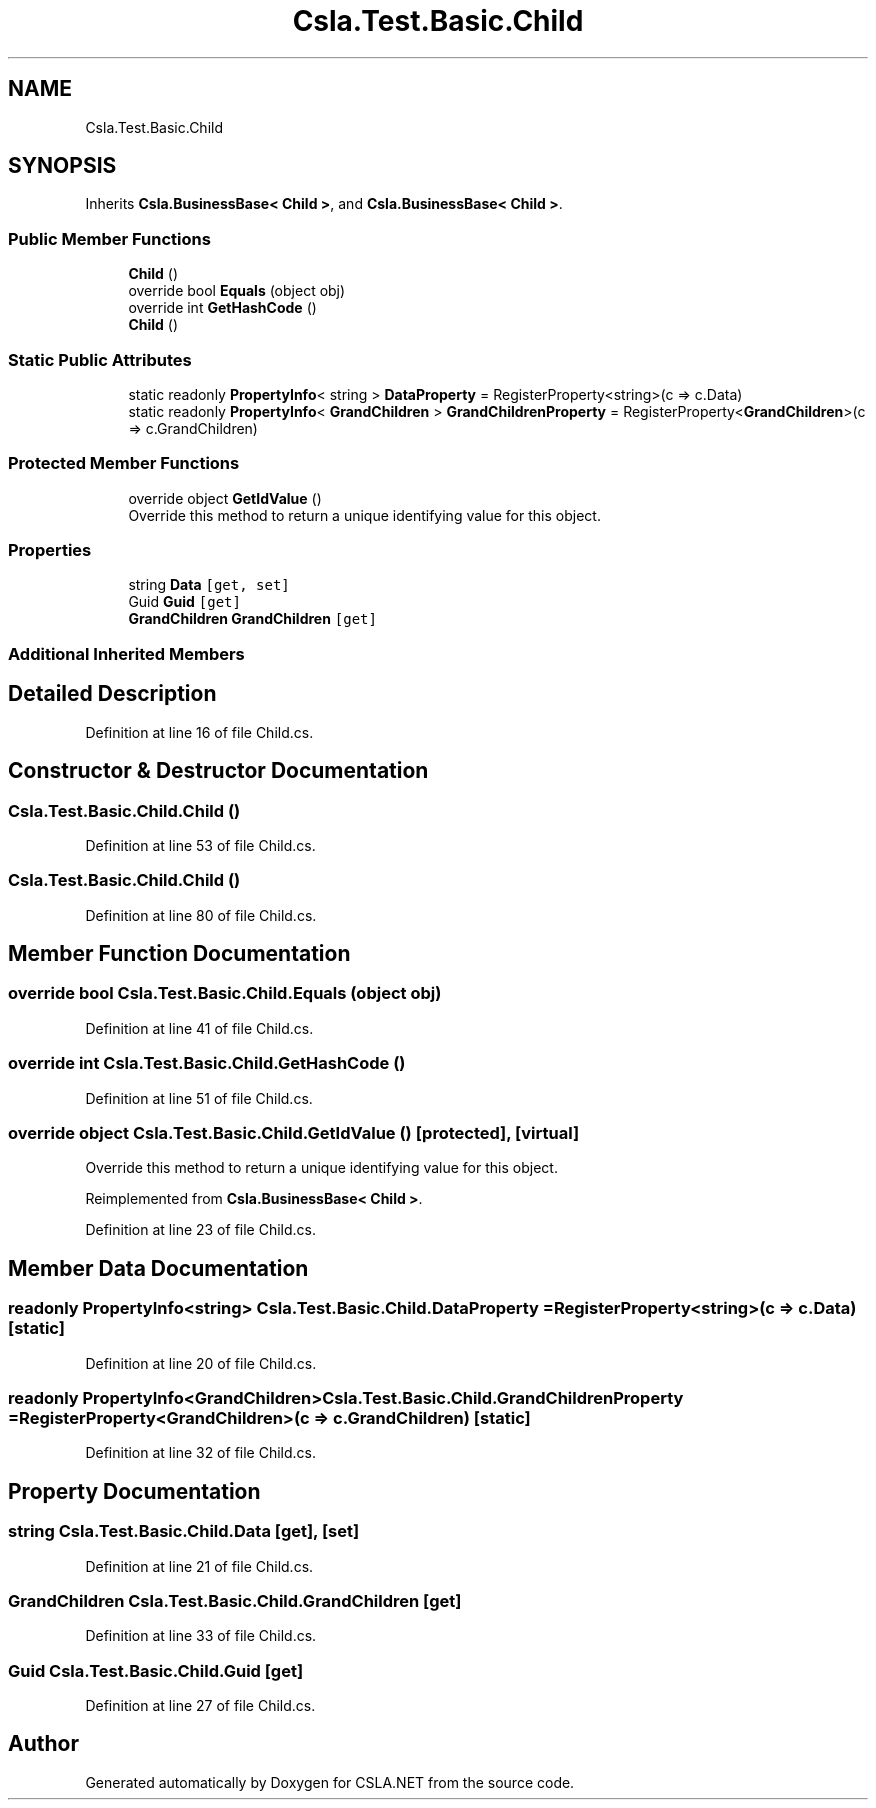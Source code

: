 .TH "Csla.Test.Basic.Child" 3 "Wed Jul 21 2021" "Version 5.4.2" "CSLA.NET" \" -*- nroff -*-
.ad l
.nh
.SH NAME
Csla.Test.Basic.Child
.SH SYNOPSIS
.br
.PP
.PP
Inherits \fBCsla\&.BusinessBase< Child >\fP, and \fBCsla\&.BusinessBase< Child >\fP\&.
.SS "Public Member Functions"

.in +1c
.ti -1c
.RI "\fBChild\fP ()"
.br
.ti -1c
.RI "override bool \fBEquals\fP (object obj)"
.br
.ti -1c
.RI "override int \fBGetHashCode\fP ()"
.br
.ti -1c
.RI "\fBChild\fP ()"
.br
.in -1c
.SS "Static Public Attributes"

.in +1c
.ti -1c
.RI "static readonly \fBPropertyInfo\fP< string > \fBDataProperty\fP = RegisterProperty<string>(c => c\&.Data)"
.br
.ti -1c
.RI "static readonly \fBPropertyInfo\fP< \fBGrandChildren\fP > \fBGrandChildrenProperty\fP = RegisterProperty<\fBGrandChildren\fP>(c => c\&.GrandChildren)"
.br
.in -1c
.SS "Protected Member Functions"

.in +1c
.ti -1c
.RI "override object \fBGetIdValue\fP ()"
.br
.RI "Override this method to return a unique identifying value for this object\&. "
.in -1c
.SS "Properties"

.in +1c
.ti -1c
.RI "string \fBData\fP\fC [get, set]\fP"
.br
.ti -1c
.RI "Guid \fBGuid\fP\fC [get]\fP"
.br
.ti -1c
.RI "\fBGrandChildren\fP \fBGrandChildren\fP\fC [get]\fP"
.br
.in -1c
.SS "Additional Inherited Members"
.SH "Detailed Description"
.PP 
Definition at line 16 of file Child\&.cs\&.
.SH "Constructor & Destructor Documentation"
.PP 
.SS "Csla\&.Test\&.Basic\&.Child\&.Child ()"

.PP
Definition at line 53 of file Child\&.cs\&.
.SS "Csla\&.Test\&.Basic\&.Child\&.Child ()"

.PP
Definition at line 80 of file Child\&.cs\&.
.SH "Member Function Documentation"
.PP 
.SS "override bool Csla\&.Test\&.Basic\&.Child\&.Equals (object obj)"

.PP
Definition at line 41 of file Child\&.cs\&.
.SS "override int Csla\&.Test\&.Basic\&.Child\&.GetHashCode ()"

.PP
Definition at line 51 of file Child\&.cs\&.
.SS "override object Csla\&.Test\&.Basic\&.Child\&.GetIdValue ()\fC [protected]\fP, \fC [virtual]\fP"

.PP
Override this method to return a unique identifying value for this object\&. 
.PP
Reimplemented from \fBCsla\&.BusinessBase< Child >\fP\&.
.PP
Definition at line 23 of file Child\&.cs\&.
.SH "Member Data Documentation"
.PP 
.SS "readonly \fBPropertyInfo\fP<string> Csla\&.Test\&.Basic\&.Child\&.DataProperty = RegisterProperty<string>(c => c\&.Data)\fC [static]\fP"

.PP
Definition at line 20 of file Child\&.cs\&.
.SS "readonly \fBPropertyInfo\fP<\fBGrandChildren\fP> Csla\&.Test\&.Basic\&.Child\&.GrandChildrenProperty = RegisterProperty<\fBGrandChildren\fP>(c => c\&.GrandChildren)\fC [static]\fP"

.PP
Definition at line 32 of file Child\&.cs\&.
.SH "Property Documentation"
.PP 
.SS "string Csla\&.Test\&.Basic\&.Child\&.Data\fC [get]\fP, \fC [set]\fP"

.PP
Definition at line 21 of file Child\&.cs\&.
.SS "\fBGrandChildren\fP Csla\&.Test\&.Basic\&.Child\&.GrandChildren\fC [get]\fP"

.PP
Definition at line 33 of file Child\&.cs\&.
.SS "Guid Csla\&.Test\&.Basic\&.Child\&.Guid\fC [get]\fP"

.PP
Definition at line 27 of file Child\&.cs\&.

.SH "Author"
.PP 
Generated automatically by Doxygen for CSLA\&.NET from the source code\&.
